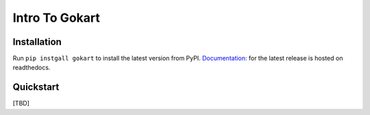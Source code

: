 Intro To Gokart
===============


Installation
------------

Run ``pip instgall gokart`` to install the latest version from PyPI.
`Documentation: <https://gokart.readthedocs.io/en/latest/>`_ for the latest release is hosted on readthedocs.


Quickstart
----------
[TBD]

